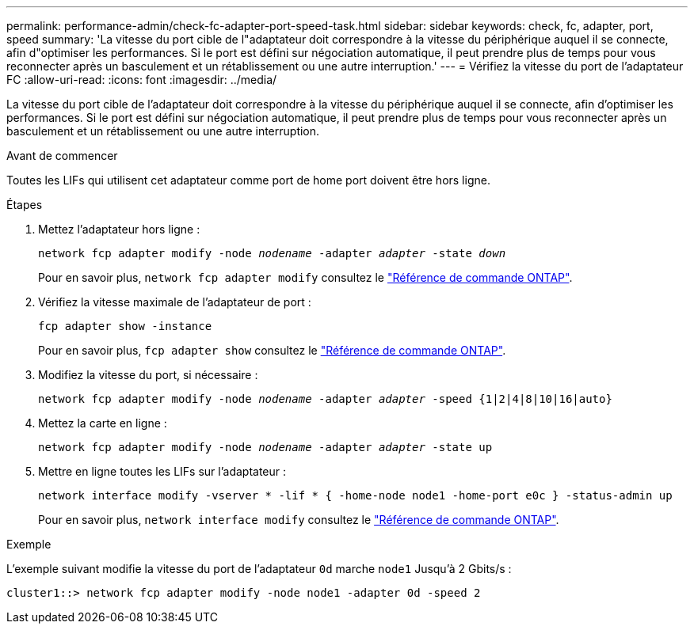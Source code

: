 ---
permalink: performance-admin/check-fc-adapter-port-speed-task.html 
sidebar: sidebar 
keywords: check, fc, adapter, port, speed 
summary: 'La vitesse du port cible de l"adaptateur doit correspondre à la vitesse du périphérique auquel il se connecte, afin d"optimiser les performances. Si le port est défini sur négociation automatique, il peut prendre plus de temps pour vous reconnecter après un basculement et un rétablissement ou une autre interruption.' 
---
= Vérifiez la vitesse du port de l'adaptateur FC
:allow-uri-read: 
:icons: font
:imagesdir: ../media/


[role="lead"]
La vitesse du port cible de l'adaptateur doit correspondre à la vitesse du périphérique auquel il se connecte, afin d'optimiser les performances. Si le port est défini sur négociation automatique, il peut prendre plus de temps pour vous reconnecter après un basculement et un rétablissement ou une autre interruption.

.Avant de commencer
Toutes les LIFs qui utilisent cet adaptateur comme port de home port doivent être hors ligne.

.Étapes
. Mettez l'adaptateur hors ligne :
+
`network fcp adapter modify -node _nodename_ -adapter _adapter_ -state _down_`

+
Pour en savoir plus, `network fcp adapter modify` consultez le link:https://docs.netapp.com/us-en/ontap-cli/network-fcp-adapter-modify.html["Référence de commande ONTAP"^].

. Vérifiez la vitesse maximale de l'adaptateur de port :
+
`fcp adapter show -instance`

+
Pour en savoir plus, `fcp adapter show` consultez le link:https://docs.netapp.com/us-en/ontap-cli/network-fcp-adapter-show.html["Référence de commande ONTAP"^].

. Modifiez la vitesse du port, si nécessaire :
+
`network fcp adapter modify -node _nodename_ -adapter _adapter_ -speed {1|2|4|8|10|16|auto}`

. Mettez la carte en ligne :
+
`network fcp adapter modify -node _nodename_ -adapter _adapter_ -state up`

. Mettre en ligne toutes les LIFs sur l'adaptateur :
+
`network interface modify -vserver * -lif * { -home-node node1 -home-port e0c } -status-admin up`

+
Pour en savoir plus, `network interface modify` consultez le link:https://docs.netapp.com/us-en/ontap-cli/network-interface-modify.html["Référence de commande ONTAP"^].



.Exemple
L'exemple suivant modifie la vitesse du port de l'adaptateur `0d` marche `node1` Jusqu'à 2 Gbits/s :

[listing]
----
cluster1::> network fcp adapter modify -node node1 -adapter 0d -speed 2
----